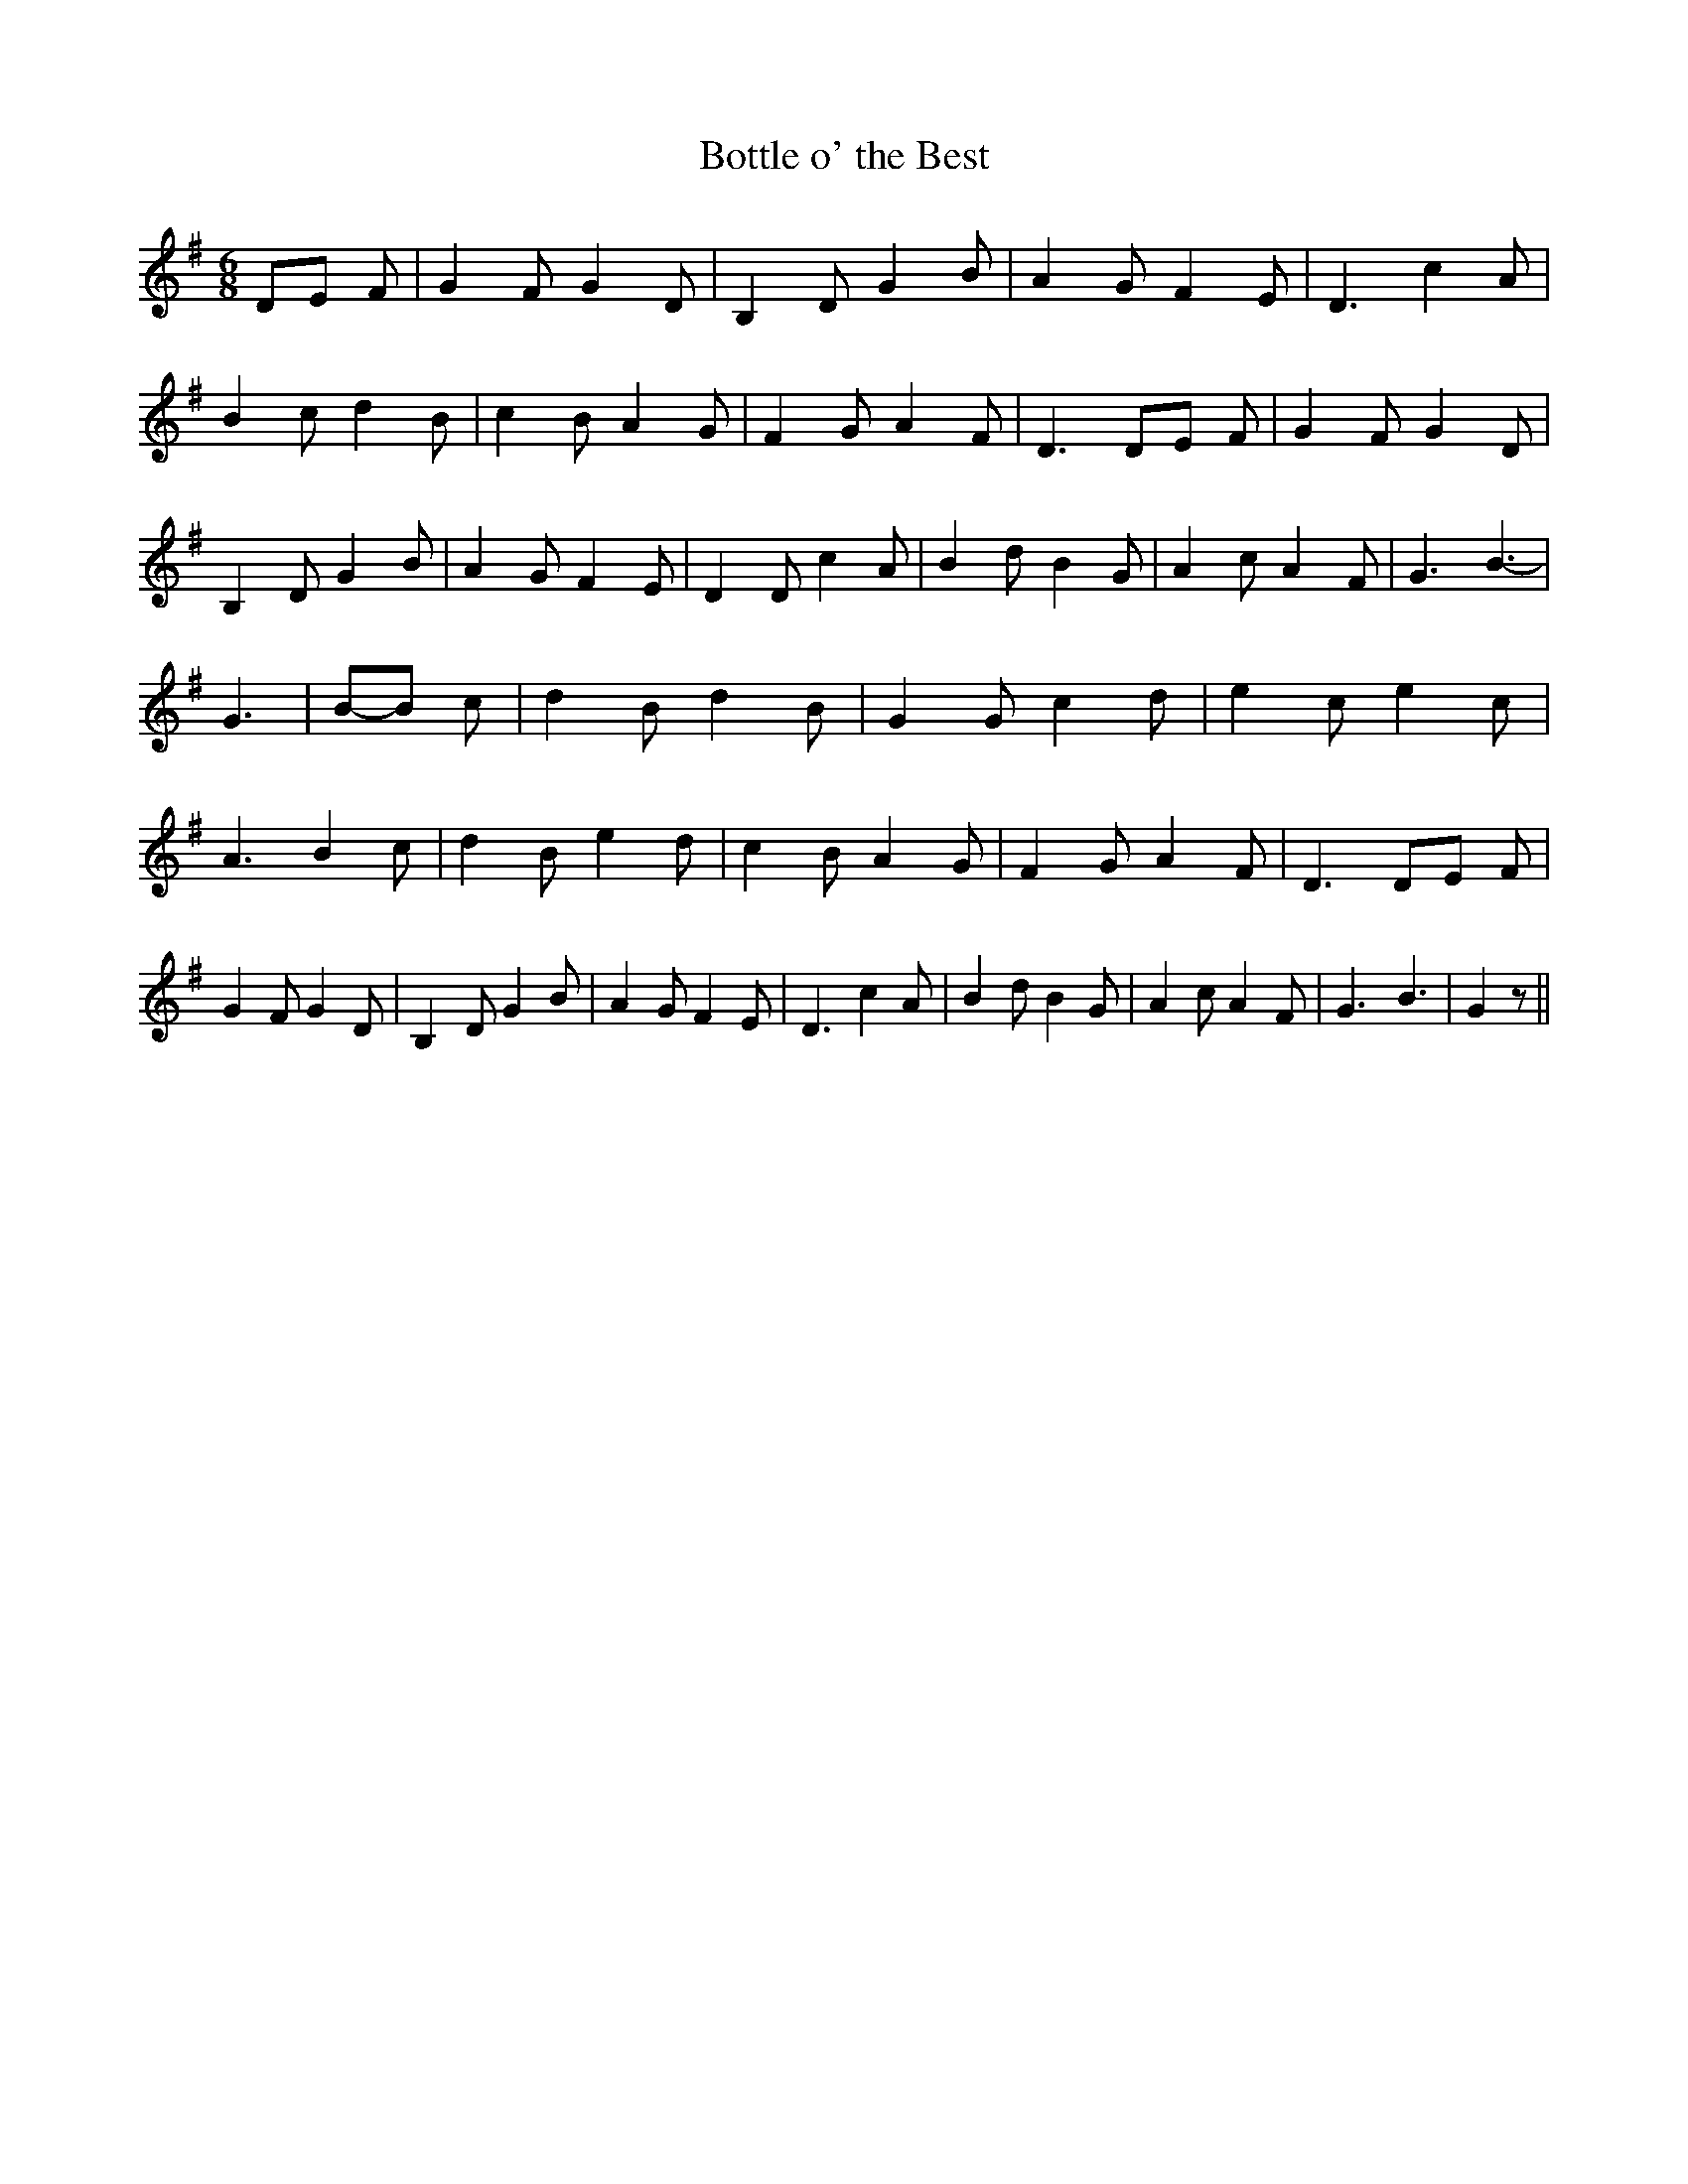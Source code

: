 % Generated more or less automatically by swtoabc by Erich Rickheit KSC
X:1
T:Bottle o' the Best
M:6/8
L:1/8
K:G
D-E F| G2 F G2 D| B,2- D G2 B| A2 G F2 E| D3 c2 A| B2 c d2 B| c2 B A2 G|\
 F2 G A2 F| D3D-E F| G2 F G2 D| B,2 D G2 B| A2 G F2 E| D2 D c2 A| B2 d B2 G|\
 A2 c A2 F| G3- B3-| G3|B-B c| d2 B d2 B| G2 G c2 d| e2 c e2 c| A3 B2 c|\
 d2 B e2 d| c2 B A2 G| F2 G A2 F| D3D-E F| G2 F G2 D| B,2- D G2 B|\
 A2 G F2 E| D3 c2 A| B2 d B2 G| A2 c A2 F| G3- B3-| G2 z||

